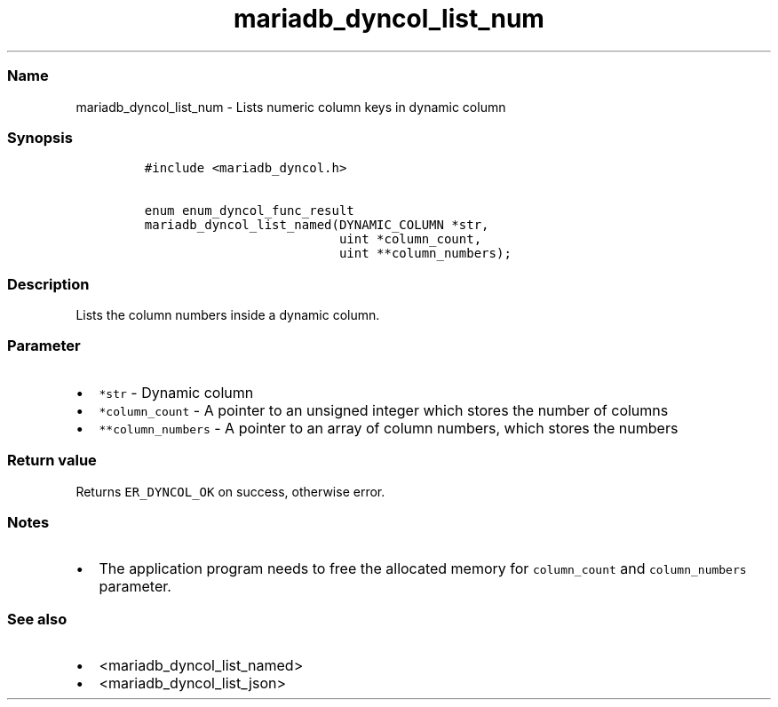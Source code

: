 .\" Automatically generated by Pandoc 2.5
.\"
.TH "mariadb_dyncol_list_num" "3" "" "Version 3.3.1" "MariaDB Connector/C"
.hy
.SS Name
.PP
mariadb_dyncol_list_num \- Lists numeric column keys in dynamic column
.SS Synopsis
.IP
.nf
\f[C]
#include <mariadb_dyncol.h>

enum enum_dyncol_func_result
mariadb_dyncol_list_named(DYNAMIC_COLUMN *str,
                          uint *column_count,
                          uint **column_numbers);
\f[R]
.fi
.SS Description
.PP
Lists the column numbers inside a dynamic column.
.SS Parameter
.IP \[bu] 2
\f[C]*str\f[R] \- Dynamic column
.IP \[bu] 2
\f[C]*column_count\f[R] \- A pointer to an unsigned integer which stores
the number of columns
.IP \[bu] 2
\f[C]**column_numbers\f[R] \- A pointer to an array of column numbers,
which stores the numbers
.SS Return value
.PP
Returns \f[C]ER_DYNCOL_OK\f[R] on success, otherwise error.
.SS Notes
.IP \[bu] 2
The application program needs to free the allocated memory for
\f[C]column_count\f[R] and \f[C]column_numbers\f[R] parameter.
.SS See also
.IP \[bu] 2
<mariadb_dyncol_list_named>
.IP \[bu] 2
<mariadb_dyncol_list_json>
